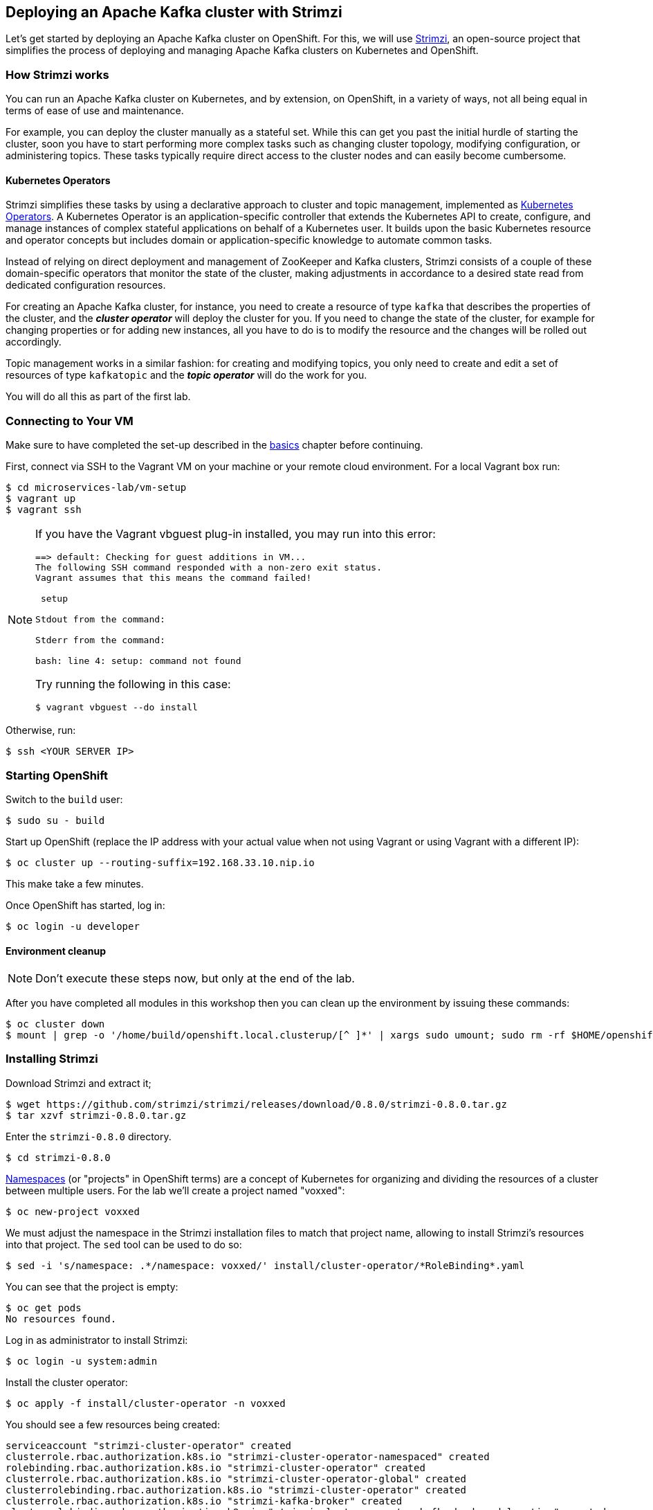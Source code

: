== Deploying an Apache Kafka cluster with Strimzi
ifdef::env-github,env-browser[:outfilesuffix: .adoc]
:imagesdir: ./images

Let's get started by deploying an Apache Kafka cluster on OpenShift.
For this, we will use http://strimzi.io/[Strimzi], an open-source project that simplifies the process of deploying and managing Apache Kafka clusters on Kubernetes and OpenShift.

=== How Strimzi works

You can run an Apache Kafka cluster on Kubernetes, and by extension, on OpenShift, in a variety of ways, not all being equal in terms of ease of use and maintenance.

For example, you can deploy the cluster manually as a stateful set.
While this can get you past the initial hurdle of starting the cluster, soon you have to start performing more complex tasks such as changing cluster topology, modifying configuration, or administering topics.
These tasks typically require direct access to the cluster nodes and can easily become cumbersome.

==== Kubernetes Operators ====

Strimzi simplifies these tasks by using a declarative approach to cluster and topic management, implemented as https://coreos.com/operators/[Kubernetes Operators].
A Kubernetes Operator is an application-specific controller that extends the Kubernetes API to create, configure, and manage instances of complex stateful applications on behalf of a Kubernetes user.
It builds upon the basic Kubernetes resource and operator concepts but includes domain or application-specific knowledge to automate common tasks.

Instead of relying on direct deployment and management of ZooKeeper and Kafka clusters, Strimzi consists of a couple of these domain-specific operators that monitor the state of the cluster, making adjustments in accordance to a desired state read from dedicated configuration resources.

For creating an Apache Kafka cluster, for instance, you need to create a resource of type `kafka` that describes the properties of the cluster, and the *_cluster operator_* will deploy the cluster for you.
If you need to change the state of the cluster, for example for changing properties or for adding new instances, all you have to do is to modify the resource and the changes will be rolled out accordingly.

Topic management works in a similar fashion: for creating and modifying topics, you only need to create and edit a set of resources of type `kafkatopic` and the *_topic operator_* will do the work for you.

You will do all this as part of the first lab.

=== Connecting to Your VM

Make sure to have completed the set-up described in the <<basics#,basics>> chapter before continuing.

First, connect via SSH to the Vagrant VM on your machine or your remote cloud environment.
For a local Vagrant box run:

[source, sh]
$ cd microservices-lab/vm-setup
$ vagrant up
$ vagrant ssh

[NOTE]
====
If you have the Vagrant vbguest plug-in installed, you may run into this error:

[source, sh]
----
==> default: Checking for guest additions in VM...
The following SSH command responded with a non-zero exit status.
Vagrant assumes that this means the command failed!

 setup

Stdout from the command:

Stderr from the command:

bash: line 4: setup: command not found
----

Try running the following in this case:

[source, sh]
$ vagrant vbguest --do install
====

Otherwise, run:

[source, sh]
$ ssh <YOUR SERVER IP>

=== Starting OpenShift

Switch to the `build` user:

[source, sh]
$ sudo su - build

Start up OpenShift (replace the IP address with your actual value when not using Vagrant or using Vagrant with a different IP):

[source, sh]
$ oc cluster up --routing-suffix=192.168.33.10.nip.io

This make take a few minutes.

Once OpenShift has started, log in:

[source, sh]
$ oc login -u developer

==== Environment cleanup

[NOTE]
====
Don't execute these steps now, but only at the end of the lab.
====

After you have completed all modules in this workshop then you can clean up the environment by issuing these commands:

[source,sh]
$ oc cluster down
$ mount | grep -o '/home/build/openshift.local.clusterup/[^ ]*' | xargs sudo umount; sudo rm -rf $HOME/openshift.local.clusterup

=== Installing Strimzi

Download Strimzi and extract it;

[source, sh]
$ wget https://github.com/strimzi/strimzi/releases/download/0.8.0/strimzi-0.8.0.tar.gz
$ tar xzvf strimzi-0.8.0.tar.gz

Enter the `strimzi-0.8.0` directory.

[source, sh]
$ cd strimzi-0.8.0

https://kubernetes.io/docs/concepts/overview/working-with-objects/namespaces/[Namespaces] (or "projects" in OpenShift terms) are a concept of Kubernetes for organizing and dividing the resources of a cluster between multiple users.
For the lab we'll create a project named "voxxed":

[source, sh]
$ oc new-project voxxed

We must adjust the namespace in the Strimzi installation files to match that project name,
allowing to install Strimzi's resources into that project.
The `sed` tool can be used to do so:

[source, sh]
$ sed -i 's/namespace: .*/namespace: voxxed/' install/cluster-operator/*RoleBinding*.yaml

You can see that the project is empty:

[source, sh]
$ oc get pods
No resources found.

Log in as administrator to install Strimzi:

[source,sh]
$ oc login -u system:admin

Install the cluster operator:

[source, sh]
$ oc apply -f install/cluster-operator -n voxxed

You should see a few resources being created:

[source, sh]
serviceaccount "strimzi-cluster-operator" created
clusterrole.rbac.authorization.k8s.io "strimzi-cluster-operator-namespaced" created
rolebinding.rbac.authorization.k8s.io "strimzi-cluster-operator" created
clusterrole.rbac.authorization.k8s.io "strimzi-cluster-operator-global" created
clusterrolebinding.rbac.authorization.k8s.io "strimzi-cluster-operator" created
clusterrole.rbac.authorization.k8s.io "strimzi-kafka-broker" created
clusterrolebinding.rbac.authorization.k8s.io "strimzi-cluster-operator-kafka-broker-delegation" created
clusterrole.rbac.authorization.k8s.io "strimzi-entity-operator" created
rolebinding.rbac.authorization.k8s.io "strimzi-cluster-operator-entity-operator-delegation" created
clusterrole.rbac.authorization.k8s.io "strimzi-topic-operator" created
rolebinding.rbac.authorization.k8s.io "strimzi-cluster-operator-topic-operator-delegation" created
customresourcedefinition.apiextensions.k8s.io "kafkas.kafka.strimzi.io" created
customresourcedefinition.apiextensions.k8s.io "kafkaconnects.kafka.strimzi.io" created
customresourcedefinition.apiextensions.k8s.io "kafkaconnects2is.kafka.strimzi.io" created
customresourcedefinition.apiextensions.k8s.io "kafkatopics.kafka.strimzi.io" created
customresourcedefinition.apiextensions.k8s.io "kafkausers.kafka.strimzi.io" created
deployment.extensions "strimzi-cluster-operator" created

The service account `strimzi-cluster-operator` is granted permission to access various resources in the project.
This allows it to read the resources containing the cluster configuration that we will create later in the process.

Now, make sure that the cluster operator is deployed.

[source,sh]
$ oc get pods

The command output should be similar to:

[source,sh]
NAME                                          READY     STATUS    RESTARTS   AGE
strimzi-cluster-operator-2044197322-lzrvr   1/1       Running   0          3m

You also can log into the OpenShift web console to do the same.
Go to https://192.168.33.10:8443 (adjust IP if needed; accept all warnings about certificate issues),
log in using "developer" and any password, and choose the "voxxed" project.
You should see a single deployed application, "strimzi-cluster-operator".
All the applications you'll deploy in the following will show up automatically, too.

Next, install the Strimzi templates.
The Cluster Operator related templates contain predefined resources for easily deploying clusters (for Kafka Connect as well).

[source, sh]
$ oc apply -f examples/templates/cluster-operator -n voxxed
template.template.openshift.io "strimzi-connect-s2i" created
template.template.openshift.io "strimzi-connect" created
template.template.openshift.io "strimzi-ephemeral" created
template.template.openshift.io "strimzi-persistent" created

Now you can deploy a Kafka cluster.
For this lab, we will use a template (so to bootstrap only a single ZooKeeper node),
but you could create a resource file from scratch as well or use one from _examples/kafka_.
We will deploy 3 instances of Kafka broker (the default) and one instance of ZooKeeper by applying the "strimzi-persistent" template.

The deployed Kafka broker instances and the ZooKeeper are by default configured to use all available memory provided by the environment.
This is usually undesirable so we will set OpenShift limits to them so each of the pods will receive only allocated portion of memory which is 1 GB in case of each broker instance and 512 MB in case of ZooKeeper.
The CPU pressure is not so important in our case so we will keep it unlimited.
This is done via `oc patch` the newly set up cluster resource.
Here are the two commands:

[source, sh]
$ oc process strimzi-persistent \
    -p ZOOKEEPER_NODE_COUNT=1 \
    -p KAFKA_OFFSETS_TOPIC_REPLICATION_FACTOR=1 \
    -p KAFKA_TRANSACTION_STATE_LOG_REPLICATION_FACTOR=1 \
    | oc apply -f - && \
    oc patch kafka my-cluster --type merge -p '{ "spec" : { "zookeeper" : { "resources" : { "limits" : { "memory" : "512Mi" }, "requests" : { "memory" : "512Mi" } } },  "kafka" : { "resources" : { "limits" : { "memory" : "1Gi" }, "requests" : { "memory" : "1Gi" } } } } }'

kafka "my-cluster" created

Let's take a look at the resource we've created:

[source, sh]
$ oc describe kafka my-cluster
Name:         my-cluster
Namespace:    voxxed
Labels:       <none>
Annotations:  kubectl.kubernetes.io/last-applied-configuration={"apiVersion":"kafka.strimzi.io/v1alpha1","kind":"Kafka","metadata":{"annotations":{},"name":"my-cluster","namespace":"voxxed"},"spec":{"entityOperator...
API Version:  kafka.strimzi.io/v1alpha1
Kind:         Kafka
Metadata:
  Creation Timestamp:  2018-10-25T16:44:07Z
  Generation:          1
  Resource Version:    2746
  Self Link:           /apis/kafka.strimzi.io/v1alpha1/namespaces/voxxed/kafkas/my-cluster
  UID:                 30e91dbe-d875-11e8-9a35-96000012a06f
Spec:
  Entity Operator:
    Topic Operator:
    User Operator:
  Kafka:
    Config:
      Default . Replication . Factor:                    1
      Offsets . Topic . Replication . Factor:            1
      Transaction . State . Log . Replication . Factor:  1
    Listeners:
      Plain:
      Tls:
    Liveness Probe:
      Initial Delay Seconds:  15
      Timeout Seconds:        5
    Readiness Probe:
      Initial Delay Seconds:  15
      Timeout Seconds:        5
    Replicas:                 3
    Storage:
      Type:  ephemeral
  Zookeeper:
    Liveness Probe:
      Initial Delay Seconds:  15
      Timeout Seconds:        5
    Readiness Probe:
      Initial Delay Seconds:  15
      Timeout Seconds:        5
    Replicas:                 1
    Storage:
      Type:  ephemeral
Events:      <none>

Note how for instance the number of Kafka and ZooKeeper nodes is controlled using the `Replicas` parameters.

Visualize the running pods:

[source,sh]
$ oc get pods -w

Wait until all pods have spun up and are in `Running` status:

[source,sh]
$ oc get pods -w
NAME                                          READY     STATUS    RESTARTS   AGE
my-cluster-entity-operator-8669d89df6-g975b   3/3       Running   0          3m
my-cluster-kafka-0                            2/2       Running   0          4m
my-cluster-kafka-1                            2/2       Running   0          4m
my-cluster-kafka-2                            2/2       Running   0          4m
my-cluster-zookeeper-0                        2/2       Running   0          4m
strimzi-cluster-operator-7d8898b9b9-jfwv5     1/1       Running   0          14m

In addition to the `cluster operator` created previously, notice a few more deployments:

* the `entity operator` is now deployed as well - you can deploy it independently, but the Strimzi template deploys it out of the box; it is used to manage topics and/or users of Kafka
* one ZooKeeper node
* three Kafka brokers

Also, notice that the ZooKeeper ensemble and the Kafka cluster are deployed as stateful sets.

=== Monitoring with Prometheus and Grafana

By default, Strimzi provides the Kafka brokers and the ZooKeeper nodes with a Prometheus JMX exporter agent which is running in order to export metrics.
These metrics can be read and processed by a Prometheus server in order to monitoring the cluster.
For building a graphical dashboard with such information, it's possible to use Grafana.

==== Prometheus

The Prometheus service pod runs with `prometheus-server` service account and it needs to have access to the API server to get the pod list and for allowing that, the following command is needed.

[source,sh]
$ export NAMESPACE=voxxed
$ oc create sa prometheus-server
$ oc adm policy add-cluster-role-to-user cluster-reader system:serviceaccount:${NAMESPACE}:prometheus-server

Create the Prometheus service by running:

[source,sh]
$ oc apply -f https://raw.githubusercontent.com/strimzi/strimzi-kafka-operator/0.8.0/metrics/examples/prometheus/kubernetes.yaml

Deploy Node Exporter to collect system-level metrics:

[source,sh]
$ oc adm policy add-cluster-role-to-user prometheus-server system:serviceaccount:${NAMESPACE}:prometheus-server
$ oc adm policy add-scc-to-user -z prometheus-node-exporter hostnetwork
$ oc adm policy add-scc-to-user -z prometheus-node-exporter hostaccess
$ oc apply -f https://raw.githubusercontent.com/openshift/origin/v3.11.0/examples/prometheus/node-exporter.yaml

Finally it is necessary to enable metrics collection from Kafka brokers by defining a set of data available from JMX.
This is configured in the Kafka resource.

[source,sh]
----
# Download Kafka metrics definition file
$ wget https://raw.githubusercontent.com/debezium/microservices-lab/master/vm-setup/kafka-metrics.yaml

# Apply the metrics to the kafka resource
$ oc get kafka my-cluster -o yaml | sed '/kafka:/ r kafka-metrics.yaml' - | oc apply -f -
----

After that the nodes in the cluster are automatically restarted.

==== Grafana

The Grafana server is really useful to get a visualisation of the Prometheus metrics.

To deploy Grafana on OpenShift, the following commands should be executed:

[source,sh]
$ oc apply -f https://raw.githubusercontent.com/strimzi/strimzi-kafka-operator/0.8.0/metrics/examples/grafana/kubernetes.yaml

You can access the Grafana UI after running:

[source,sh]
$ oc expose svc/grafana

The hostname of the service is available in the OpenShift console, or can be retrieved via CLI:

[source,sh]
$ oc get routes grafana -o=jsonpath='{.spec.host}{"\n"}'

Note the output, which should be in the format `grafana-voxxed.<YOUR IP>.nip.io` and access the Grafana UI at that URL in your browser.
Now we can set up the Prometheus data source and the Kafka dashboard.

Access to the Grafana UI using `admin/admin` credentials
(you'll be ask to optionally change the password after logging in).

image::grafana_login.png[grafana login]

Click on the "Add data source" button from the Grafana home in order to add Prometheus as data source.

image::grafana_home.png[grafana home]

Fill in the information about the Prometheus data source, specifying a name and "Prometheus" as type.
In the URL field, use `http://prometheus:9090` as the URL to the Prometheus server.
After "Add" is clicked, Grafana will test the connection to the data source.

image::grafana_prometheus_data_source.png[grafana prometheus data source]

From the top left menu, click on "Dashboards" and then "Import" to open the "Import Dashboard" window.
Open a browser tab and navigate to `https://raw.githubusercontent.com/strimzi/strimzi-kafka-operator/0.8.0/metrics/examples/grafana/strimzi-kafka.json`.
You should see JSON content as response.
Copy and paste it in the appropriate field in the form.

image::grafana_import_dashboard.png[grafana import dashboard]

After importing the dashboard, the Grafana home should show with some initial metrics about CPU and JVM memory usage.
When the Kafka cluster is used (creating topics and exchanging messages) the other metrics, like messages in and bytes in/out per topic, will be shown.

image::grafana_kafka_dashboard.png[grafana kafka dashboard]

If you are interested you can create a dashboard also for Kafka Connect instance that will be used later in this exercise.
The dashboard definition can be found at `https://raw.githubusercontent.com/strimzi/strimzi-kafka-operator/0.8.0/metrics/examples/grafana/strimzi-kafka-connect.json`.

=== Handling cluster and topics

Before starting to develop data streaming applications and running them, let's see how it's possible to handle the Kafka cluster itself and the topics.

==== Updating Kafka cluster

Starting from the current Kafka cluster with 3 brokers, we want to scale down to one as it is sufficient in development environment.
In order to do that, the related `my-cluster` resource needs to be updated using the "edit" command provided by the `oc` tool.

[source,sh]

$ oc edit kafka my-cluster

It opens the default editor that we can use in order to change the value of the `spec/kafka/replicas` field from 3 to 1 (quite toward the end of the `kafka` section).
After saving the file, the Cluster Operator detects the update and removes two broker pods; it's just a simple scale-down operation.
You can see this by visualizing the pods again:

[source,sh]
$ oc get pods
NAME                                          READY     STATUS    RESTARTS   AGE
my-cluster-entity-operator-549b687c88-gb4w9   3/3       Running   0          45m
my-cluster-kafka-0                            2/2       Running   0          46m
my-cluster-zookeeper-0                        2/2       Running   0          38s
strimzi-cluster-operator-5bbcc486fc-hwswp     1/1       Running   0          47m

Notice the pods `my-cluster-kafka-1` and `my-cluster-kafka-2` are first in state "Terminating" and should then disappear after a while.
For the rest of the lab, we recommend keep the size to one node.

==== Handling topics

It's possible to create a topic by creating a `kafkatopic` resource from scratch, but for this lab we are going to use the related example resource file:

[source,sh]
$ oc apply -f examples/topic/kafka-topic.yaml
kafkatopic "my-topic" created

In order to check that the Topic Operator has detected the new resource and created a related topic in the Kafka cluster, we can run the official `kafka-topics.sh` tool on one of the brokers.

[source,sh]
$ oc exec -it my-cluster-kafka-0 -c kafka -- bin/kafka-topics.sh --zookeeper localhost:2181 --describe
Topic:my-topic	PartitionCount:1	ReplicationFactor:1	Configs:segment.bytes=1073741824,retention.ms=7200000
	Topic: my-topic	Partition: 0	Leader: 0	Replicas: 0	Isr: 0

You also can examine the topic resource itself using `oc describe`:

[source,sh]
$ oc describe kafkatopic my-topic
Name:         my-topic
Namespace:    voxxed
Labels:       strimzi.io/cluster=my-cluster
Annotations:  kubectl.kubernetes.io/last-applied-configuration={"apiVersion":"kafka.strimzi.io/v1alpha1","kind":"KafkaTopic","metadata":{"annotations":{},"labels":{"strimzi.io/cluster":"my-cluster"},"name":"my-topi...
API Version:  kafka.strimzi.io/v1alpha1
Kind:         KafkaTopic
Metadata:
  Cluster Name:
  Creation Timestamp:  2018-10-09T14:48:53Z
  Resource Version:    2010
  Self Link:           /apis/kafka.strimzi.io/v1alpha1/namespaces/voxxed/kafkatopics/my-topic
  UID:                 7136321b-cbd2-11e8-b135-96000011cbea
Spec:
  Config:
    Retention . Ms:   7200000
    Segment . Bytes:  1073741824
  Partitions:         1
  Replicas:           1
Events:               <none>

[NOTE]
====
If you don't see the topic, or the last command yields an event stating "Failure processing KafkaTopic watch event ADDED",
then the topic operator may have lost the connection to the ZooKeeper node.
That's a known issue in the operator which should be fixed soon.
For now you can work around this by deleting the pod that runs the topic operator.
OpenShift will automatically start a new instance:

[source,sh]
$ oc delete $(oc get pods -o name -l strimzi.io/name=my-cluster-entity-operator)
====

Let's increase the partitions number now:

[source,sh]
$ oc edit kafkatopic my-topic

Set the value of `spec/partitions` to `3`.

Alternatively, you could also edit the file _examples/topic/kafka-topic.yaml_ (e.g. using _vi_) and apply it again;

[source,sh]
$ oc apply -f examples/topic/kafka-topic.yaml
kafkatopic "my-topic" configured

The Topic Operator updates the related Kafka topic accordingly.
We can check that describing the topic one more time.

[source,sh]
$ oc exec -it my-cluster-kafka-0 -c kafka -- bin/kafka-topics.sh --zookeeper localhost:2181 --describe
Topic:my-topic	PartitionCount:3	ReplicationFactor:1	Configs:segment.bytes=1073741824,retention.ms=7200000
	Topic: my-topic	Partition: 0	Leader: 0	Replicas: 0	Isr: 0
	Topic: my-topic	Partition: 1	Leader: 0	Replicas: 0	Isr: 0
	Topic: my-topic	Partition: 2	Leader: 0	Replicas: 0	Isr: 0

Finally, a topic can be deleted like so:

[source,sh]
$ oc delete kafkatopic my-topic
kafkatopic "my-topic" deleted

The Topic Operator detects the deletion of the resource and deletes the related Kafka topic from the cluster.
We can check that listing the available topics.

[source,sh]
$ oc exec -it my-cluster-kafka-0 -c kafka -- bin/kafka-topics.sh --zookeeper localhost:2181 --list

This time the output should be empty.

Finally, let's switch from the admin account to the developer one:

[source,sh]
$ oc login -u developer

Now that your Kafka cluster is running and ready to go, let's continue with <<module-02#,module 2>> and build some applications!
